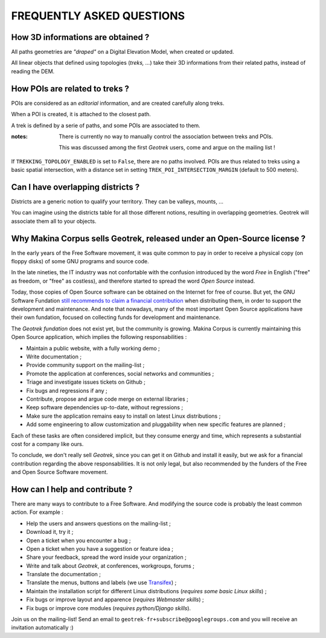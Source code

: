 ==========================
FREQUENTLY ASKED QUESTIONS
==========================

How 3D informations are obtained ?
----------------------------------

All paths geometries are *"draped"* on a Digital Elevation Model, when created
or updated.

All linear objects that defined using topologies (*treks, ...*) take their 3D informations
from their related paths, instead of reading the DEM.


How POIs are related to treks ?
-------------------------------

POIs are considered as an *editorial* information, and are created carefully
along treks.

When a POI is created, it is attached to the closest path.

A trek is defined by a serie of paths, and some POIs are associated to them.

:notes:

    There is currently no way to manually control the association between
    treks and POIs.

    This was discussed among the first *Geotrek* users, come and argue on the mailing
    list !


If ``TREKKING_TOPOLOGY_ENABLED`` is set to ``False``, there are no paths involved.
POIs are thus related to treks using a basic spatial intersection, with a
distance set in setting ``TREK_POI_INTERSECTION_MARGIN`` (default to 500 meters).


Can I have overlapping districts ?
----------------------------------

Districts are a generic notion to qualify your territory. They can be valleys,
mounts, ...

You can imagine using the districts table for all those different notions,
resulting in overlapping geometries. Geotrek will associate them all to your
objects.


Why Makina Corpus sells Geotrek, released under an Open-Source license ?
------------------------------------------------------------------------

In the early years of the Free Software movement, it was quite common to pay
in order to receive a physical copy (on floppy disks) of some GNU programs and source
code.

In the late nineties, the IT industry was not confortable with the confusion
introduced by the word *Free* in English ("free" as freedom, or "free" as costless), and
therefore started to spread the word *Open Source* instead.

Today, those copies of Open Source software can be obtained on the Internet for free
of course. But yet, the GNU Software Fundation `still recommends to claim a financial contribution <https://www.gnu.org/philosophy/selling.en.html>`_ when
distributing them, in order to support the development and maintenance. And note that nowadays,
many of the most important Open Source applications have their own fundation, focused on
collecting funds for development and maintenance.

The *Geotrek fundation* does not exist yet, but the community is growing. Makina Corpus
is currently maintaining this Open Source application, which implies the following
responsabilities :

* Maintain a public website, with a fully working demo ;
* Write documentation ;
* Provide community support on the mailing-list ;
* Promote the application at conferences, social networks and communities ;
* Triage and investigate issues tickets on Github ;
* Fix bugs and regressions if any ;
* Contribute, propose and argue code merge on external libraries ;
* Keep software dependencies up-to-date, without regressions ;
* Make sure the application remains easy to install on latest Linux distributions ;
* Add some engineering to allow customization and pluggability when new
  specific features are planned ;

Each of these tasks are often considered implicit, but they consume energy and time,
which represents a substantial cost for a company like ours.

To conclude, we don't really sell *Geotrek*, since you can get it on Github and install it easily, but
we ask for a financial contribution regarding the above responsabilities. It is not only legal, but also recommended by the funders of the Free and Open Source Software movement.


How can I help and contribute ?
-------------------------------

There are many ways to contribute to a Free Software. And modifying
the source code is probably the least common action. For example :

* Help the users and answers questions on the mailing-list ;
* Download it, try it ;
* Open a ticket when you encounter a bug ;
* Open a ticket when you have a suggestion or feature idea ;
* Share your feedback, spread the word inside your organization ;
* Write and talk about *Geotrek*, at conferences, workgroups, forums ;

* Translate the documentation ;
* Translate the menus, buttons and labels (we use `Transifex <https://www.transifex.com/organization/makina-corpus>`_) ;
* Maintain the installation script for different Linux distributions (*requires some basic Linux skills*) ;
* Fix bugs or improve layout and apparence (*requires Webmaster skills*) ;
* Fix bugs or improve core modules (*requires python/Django skills*).

Join us on the mailing-list! Send an email to ``geotrek-fr+subscribe@googlegroups.com``
and you will receive an invitation automatically :)
